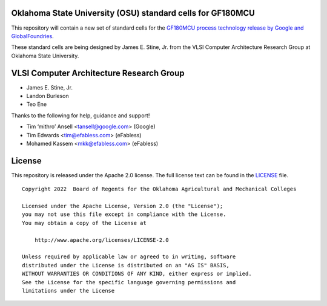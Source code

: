 Oklahoma State University (OSU) standard cells for GF180MCU
===========================================================

This repository will contain a new set of standard cells for the
`GF180MCU process technology release by Google and GlobalFoundries
<https://opensource.googleblog.com/2022/08/GlobalFoundries-joins-Googles-open-source-silicon-initiative.html>`_.

These standard cells are being designed by James E. Stine, Jr. from the
VLSI Computer Architecture Research Group at Oklahoma State University.

VLSI Computer Architecture Research Group
=========================================

-  James E. Stine, Jr.
-  Landon Burleson   
-  Teo Ene

Thanks to the following for help, guidance and support!

-  Tim ‘mithro’ Ansell <tansell@google.com> (Google)
-  Tim Edwards <tim@efabless.com> (eFabless)
-  Mohamed Kassem <mkk@efabless.com> (eFabless)

License
=======

This repository is released under the Apache 2.0 license. The full
license text can be found in the `LICENSE <LICENSE>`_ file.

::

   Copyright 2022  Board of Regents for the Oklahoma Agricultural and Mechanical Colleges

   Licensed under the Apache License, Version 2.0 (the "License");
   you may not use this file except in compliance with the License.
   You may obtain a copy of the License at

       http://www.apache.org/licenses/LICENSE-2.0

   Unless required by applicable law or agreed to in writing, software
   distributed under the License is distributed on an "AS IS" BASIS,
   WITHOUT WARRANTIES OR CONDITIONS OF ANY KIND, either express or implied.
   See the License for the specific language governing permissions and
   limitations under the License
